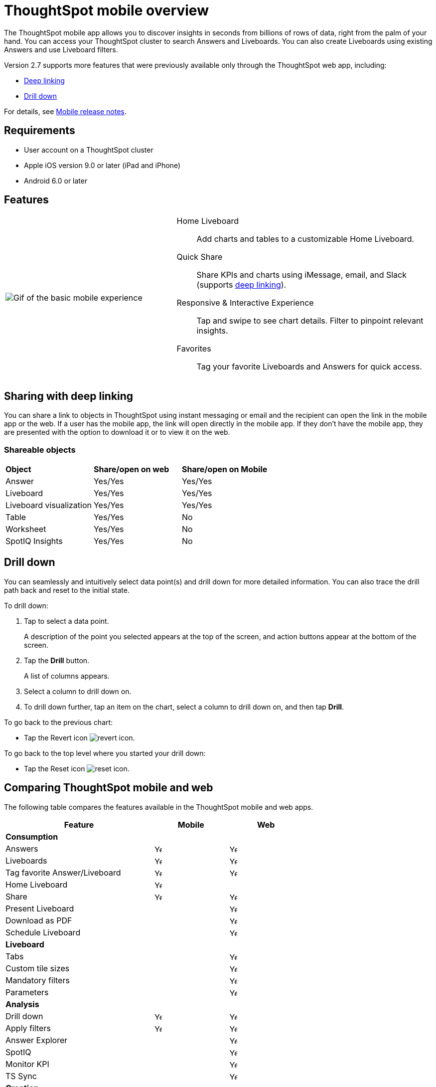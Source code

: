 = ThoughtSpot mobile overview
:last_updated: 02/09/2022
:linkattrs:
:experimental:
:page-layout: default-cloud
:page-aliases: /admin/mobile/use-mobile.adoc
:description: ThoughtSpot mobile provides access to ThoughtSpot from your phone.



The ThoughtSpot mobile app allows you to discover insights in seconds from billions of rows of data, right from the palm of your hand.
You can access your ThoughtSpot cluster to search Answers and Liveboards.
You can also create Liveboards using existing Answers and use Liveboard filters.

Version 2.7 supports more features that were previously available only through the ThoughtSpot web app, including:

* <<deep-linking,Deep linking>>
* <<drill-down,Drill down>>

For details, see xref:notes-mobile.adoc[Mobile release notes].

== Requirements

* User account on a ThoughtSpot cluster
* Apple iOS version 9.0 or later (iPad and iPhone)
* Android 6.0 or later

== Features

[cols="40%,60%"]
|===
a| image:v1_mobile.gif[Gif of the basic mobile experience]
a| Home Liveboard:: Add charts and tables to a customizable Home Liveboard.
Quick Share:: Share KPIs and charts using iMessage, email, and Slack (supports <<deep-linking,deep linking>>).
Responsive & Interactive Experience::
Tap and swipe to see chart details.
Filter to pinpoint relevant insights.
Favorites:: Tag your favorite Liveboards and Answers for quick access.
|===

[#deep-linking]
== Sharing with deep linking

You can share a link to objects in ThoughtSpot using instant messaging or email and the recipient can open the link in the mobile app or the web.
If a user has the mobile app, the link will open directly in the mobile app.
If they don't have the mobile app, they are presented with the option to download it or to view it on the web.

=== Shareable objects

[cols=3*]
|===
| *Object*****
| *Share/open on web*****
| *Share/open on Mobile*****

| Answer
| Yes/Yes
| Yes/Yes

| Liveboard
| Yes/Yes
| Yes/Yes

| Liveboard visualization
| Yes/Yes
| Yes/Yes

| Table
| Yes/Yes
| No

| Worksheet
| Yes/Yes
| No

| SpotIQ Insights
| Yes/Yes
| No
|===

[#drill-down]
== Drill down

You can seamlessly and intuitively select data point(s) and drill down for more detailed information.
You can also trace the drill path back and reset to the initial state.

To drill down:

. Tap to select a data point.
+
A description of the point you selected appears at the top of the screen, and action buttons appear at the bottom of the screen.
. Tap the *Drill* button.
+
A list of columns appears.
. Select a column to drill down on.
. To drill down further, tap an item on the chart, select a column to drill down on, and then tap *Drill*.

To go back to the previous chart:

* Tap the Revert icon image:revert.png[revert icon].

To go back to the top level where you started your drill down:

* Tap the Reset icon image:reset.png[reset icon].

== Comparing ThoughtSpot mobile and web

The following table compares the features available in the ThoughtSpot mobile and web apps.

[cols="20%,10%,10%" stripes="even", width="70%"]
|===
.^|Feature ^.^|Mobile ^.^|Web

3+a|*Consumption*
|Answers
^.^|image:checkmark_black.svg[Yes,15]

^.^| image:checkmark_black.svg[Yes,15]
|Liveboards
^.^|image:checkmark_black.svg[Yes,15]

^.^|image:checkmark_black.svg[Yes,15]
|Tag favorite Answer/Liveboard
^.^|image:checkmark_black.svg[Yes,15]


^.^|image:checkmark_black.svg[Yes,15]
|Home Liveboard
^.^|image:checkmark_black.svg[Yes,15]

|
|Share
^.^|image:checkmark_black.svg[Yes,15]

^.^|image:checkmark_black.svg[Yes,15]

|Present Liveboard
|

^.^|image:checkmark_black.svg[Yes,15]
|Download as PDF
|

^.^|image:checkmark_black.svg[Yes,15]
|Schedule Liveboard
|

^.^|image:checkmark_black.svg[Yes,15]
3+a|*Liveboard*
|Tabs

|
^.^|image:checkmark_black.svg[Yes,15]
|Custom tile sizes

|
^.^|image:checkmark_black.svg[Yes,15]
|Mandatory filters

|
^.^|image:checkmark_black.svg[Yes,15]
|Parameters

|
^.^|image:checkmark_black.svg[Yes,15]
3+a|*Analysis*

|Drill down
^.^|image:checkmark_black.svg[Yes,15]
^.^|image:checkmark_black.svg[Yes,15]

|Apply filters
^.^|image:checkmark_black.svg[Yes,15]
^.^|image:checkmark_black.svg[Yes,15]

|Answer Explorer
|
^.^|image:checkmark_black.svg[Yes,15]

|SpotIQ
|
^.^|image:checkmark_black.svg[Yes,15]

|Monitor KPI
|
^.^|image:checkmark_black.svg[Yes,15]

|TS Sync
|
^.^|image:checkmark_black.svg[Yes,15]

3+a|*Creation*
|Search Data
|

^.^|image:checkmark_black.svg[Yes,15]
|Search Answers and Liveboards
|

^.^|image:checkmark_black.svg[Yes,15]
|Create/edit Liveboard
|

^.^|image:checkmark_black.svg[Yes,15]
|Create/edit Answers
|

^.^|image:checkmark_black.svg[Yes,15]
|Create/edit Filters
|

^.^|image:checkmark_black.svg[Yes,15]
3+a|*Miscellaneous*
|Localization

|
^.^|image:checkmark_black.svg[Yes,15]
|Admin functions

|
^.^|image:checkmark_black.svg[Yes,15]
|===

== Important limitations
The ThoughtSpot mobile app has the following limitations:

* No support for pivot tables, geo maps, or sankey charts

* No support for sorting on Answers

* No support for sending notifications

== Getting Started

=== For administrators:

* To deploy the app to users in your company, see xref:mobile-deploy.adoc[Deploy mobile app].

=== For users:

* To install and set up the app, see xref:mobile-install.adoc[Install and set up mobile app].

'''
> **Related information**
>
> * xref:mobile-deploy.adoc[Deploy]
> * xref:mobile-install.adoc[Install and set up]
> * xref:mobile-faq.adoc[FAQ]
> * xref:notes-mobile.adoc[Release notes]